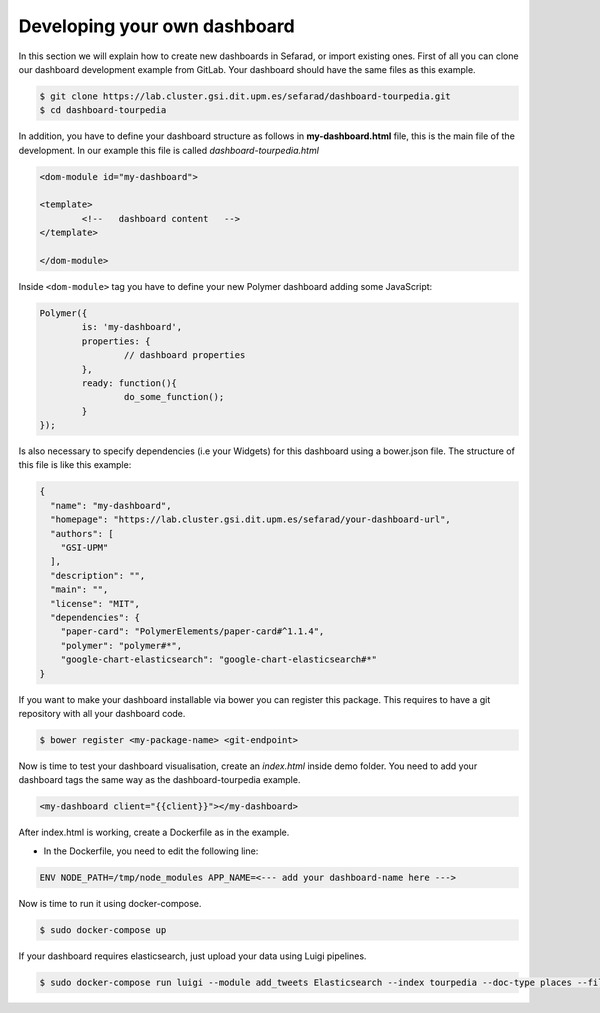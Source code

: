 Developing your own dashboard
-----------------------------

In this section we will explain how to create new dashboards in Sefarad, or import existing ones. First of all you can clone our dashboard development example from GitLab. Your dashboard should have the same files as this example.

.. sourcecode:: bash
	
	$ git clone https://lab.cluster.gsi.dit.upm.es/sefarad/dashboard-tourpedia.git
	$ cd dashboard-tourpedia

In addition, you have to define your dashboard structure as follows in **my-dashboard.html** file, this is the main file of the development. In our example this file is called `dashboard-tourpedia.html`

.. sourcecode:: html

	<dom-module id="my-dashboard">

 	<template>
	  	<!--   dashboard content   -->
 	</template>

	</dom-module>


Inside ``<dom-module>`` tag you have to define your new Polymer dashboard adding some JavaScript:

.. sourcecode:: javascript
	

	Polymer({
		is: 'my-dashboard',
		properties: {
			// dashboard properties
		},
		ready: function(){
			do_some_function();    	
		}
	});

Is also necessary to specify dependencies (i.e your Widgets) for this dashboard using a bower.json file. The structure of this file is like this example:

.. sourcecode:: json

	{
	  "name": "my-dashboard",
	  "homepage": "https://lab.cluster.gsi.dit.upm.es/sefarad/your-dashboard-url",
	  "authors": [
	    "GSI-UPM"
	  ],
	  "description": "",
	  "main": "",
	  "license": "MIT",
	  "dependencies": {
	    "paper-card": "PolymerElements/paper-card#^1.1.4",
	    "polymer": "polymer#*",
	    "google-chart-elasticsearch": "google-chart-elasticsearch#*"
	}

If you want to make your dashboard installable via bower you can register this package. This requires to have a git repository with all your dashboard code.

.. sourcecode:: bash

	$ bower register <my-package-name> <git-endpoint>


Now is time to test your dashboard visualisation, create an `index.html` inside demo folder. You need to add your dashboard tags the same way as the dashboard-tourpedia example.

.. sourcecode:: html

	<my-dashboard client="{{client}}"></my-dashboard>

After index.html is working, create a Dockerfile as in the example.

* In the Dockerfile, you need to edit the following line:

.. sourcecode:: bash

	ENV NODE_PATH=/tmp/node_modules APP_NAME=<--- add your dashboard-name here --->

Now is time to run it using docker-compose.

.. sourcecode:: bash

	$ sudo docker-compose up

If your dashboard requires elasticsearch, just upload your data using Luigi pipelines.

.. sourcecode:: bash

	$ sudo docker-compose run luigi --module add_tweets Elasticsearch --index tourpedia --doc-type places --filename add_demo.json --local-scheduler
